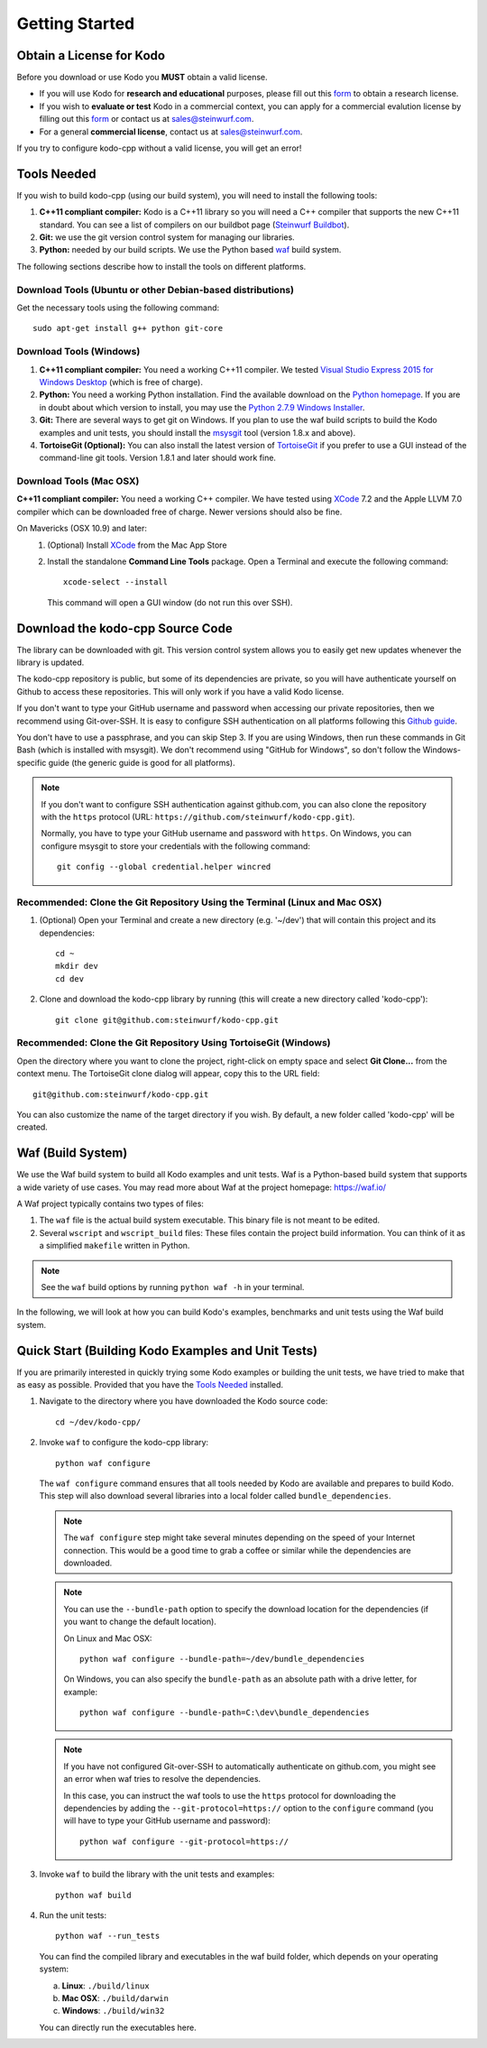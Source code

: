 .. _getting_started_kodo_cpp:

Getting Started
===============

Obtain a License for Kodo
-------------------------
Before you download or use Kodo you **MUST** obtain a valid license.

* If you will use Kodo for **research and educational** purposes, please
  fill out this form_ to obtain a research license.

* If you wish to **evaluate or test** Kodo in a commercial context, you can
  apply for a commercial evalution license by filling out this form_ or
  contact us at sales@steinwurf.com.

* For a general **commercial license**, contact us at sales@steinwurf.com.

If you try to configure kodo-cpp without a valid license, you will get an error!

.. _form: http://steinwurf.com/license/

.. _tools-needed:

Tools Needed
------------

If you wish to build kodo-cpp (using our build system), you will need to
install the following tools:

1. **C++11 compliant compiler:** Kodo is a C++11 library so you will need
   a C++ compiler that supports the new C++11 standard. You
   can see a list of compilers on our buildbot page (`Steinwurf Buildbot`_).

2. **Git:** we use the git version control system for managing our libraries.

3. **Python:** needed by our build scripts. We use the Python based `waf`_
   build system.

.. _waf: https://code.google.com/p/waf/
.. _Steinwurf Buildbot: http://buildbot.steinwurf.com

The following sections describe how to install the tools on different platforms.

Download Tools (Ubuntu or other Debian-based distributions)
~~~~~~~~~~~~~~~~~~~~~~~~~~~~~~~~~~~~~~~~~~~~~~~~~~~~~~~~~~~
Get the necessary tools using the following command::

    sudo apt-get install g++ python git-core

Download Tools (Windows)
~~~~~~~~~~~~~~~~~~~~~~~~

1. **C++11 compliant compiler:** You need a working C++11 compiler. We tested
   `Visual Studio Express 2015 for Windows Desktop`_ (which is free of
   charge).

2. **Python:** You need a working Python installation. Find the available
   download on the `Python homepage`_. If you are in doubt about which version
   to install, you may use the `Python 2.7.9 Windows Installer`_.

3. **Git:** There are several ways to get git on Windows. If you plan to use
   the waf build scripts to build the Kodo examples and unit tests, you should
   install the msysgit_ tool (version 1.8.x and above).

4. **TortoiseGit (Optional):**
   You can also install the latest version of TortoiseGit_ if you prefer to use
   a GUI instead of the command-line git tools. Version 1.8.1 and later should
   work fine.

.. _`Visual Studio Express 2015 for Windows Desktop`:
   http://www.microsoft.com/visualstudio/eng/downloads

.. _`Python homepage`:
   http://www.python.org/download/

.. _`Python 2.7.9 Windows Installer`:
   https://www.python.org/ftp/python/2.7.9/python-2.7.9.msi

.. _msysgit:
   http://msysgit.github.io/

.. _`TortoiseGit`:
   https://code.google.com/p/tortoisegit/

Download Tools (Mac OSX)
~~~~~~~~~~~~~~~~~~~~~~~~

**C++11 compliant compiler:** You need a working C++ compiler. We have
tested using `XCode`_ 7.2 and the Apple LLVM 7.0 compiler which can be
downloaded free of charge. Newer versions should also be fine.

On Mavericks (OSX 10.9) and later:
   1. (Optional) Install `XCode`_ from the Mac App Store
   2. Install the standalone **Command Line Tools** package.
      Open a Terminal and execute the following command::

        xcode-select --install

      This command will open a GUI window (do not run this over SSH).

.. _`XCode`:
   https://developer.apple.com/xcode/


Download the kodo-cpp Source Code
---------------------------------

The library can be downloaded with git. This version control system allows you
to easily get new updates whenever the library is updated.

The kodo-cpp repository is public, but some of its dependencies are private,
so you will have authenticate yourself on Github to access these repositories.
This will only work if you have a valid Kodo license.

If you don't want to type your GitHub username and password when accessing
our private repositories, then we recommend using Git-over-SSH. It is easy
to configure SSH authentication on all platforms following this `Github guide`_.

You don't have to use a passphrase, and you can skip Step 3. If you are using
Windows, then run these commands in Git Bash (which is installed with msysgit).
We don't recommend using "GitHub for Windows", so don't follow the
Windows-specific guide (the generic guide is good for all platforms).

.. note:: If you don't want to configure SSH authentication against github.com,
          you can also clone the repository with the ``https`` protocol
          (URL: ``https://github.com/steinwurf/kodo-cpp.git``).

          Normally, you have to type your GitHub username and password with
          ``https``. On Windows, you can configure msysgit to store your
          credentials with the following command::

              git config --global credential.helper wincred


.. _`Github guide`:
   https://help.github.com/articles/generating-ssh-keys/#platform-all

Recommended: Clone the Git Repository Using the Terminal (Linux and Mac OSX)
~~~~~~~~~~~~~~~~~~~~~~~~~~~~~~~~~~~~~~~~~~~~~~~~~~~~~~~~~~~~~~~~~~~~~~~~~~~~

1. (Optional) Open your Terminal and create a new directory (e.g. '~/dev')
   that will contain this project and its dependencies::

    cd ~
    mkdir dev
    cd dev

2. Clone and download the kodo-cpp library by running (this will create a
   new directory called 'kodo-cpp')::

    git clone git@github.com:steinwurf/kodo-cpp.git

Recommended: Clone the Git Repository Using TortoiseGit (Windows)
~~~~~~~~~~~~~~~~~~~~~~~~~~~~~~~~~~~~~~~~~~~~~~~~~~~~~~~~~~~~~~~~~

Open the directory where you want to clone the project, right-click on empty
space and select **Git Clone...** from the context menu. The TortoiseGit clone
dialog will appear, copy this to the URL field::

    git@github.com:steinwurf/kodo-cpp.git

You can also customize the name of the target directory if you wish.
By default, a new folder called 'kodo-cpp' will be created.

.. _waf_build_system:

Waf (Build System)
------------------

We use the Waf build system to build all Kodo examples and
unit tests. Waf is a Python-based build system that supports
a wide variety of use cases. You may read more about Waf at
the project homepage: https://waf.io/

A Waf project typically contains two types of files:

1. The ``waf`` file is the actual build system executable.
   This binary file is not meant to be edited.

2. Several ``wscript`` and ``wscript_build`` files: These files contain the
   project build information. You can think of it as a simplified
   ``makefile`` written in Python.

.. note:: See the ``waf`` build options by running ``python waf -h``
          in your terminal.

In the following, we will look at how you can build Kodo's examples, benchmarks
and unit tests using the Waf build system.

Quick Start (Building Kodo Examples and Unit Tests)
---------------------------------------------------

.. _quick-start:

If you are primarily interested in quickly trying some Kodo examples
or building the unit tests, we have tried to make that as easy as possible.
Provided that you have the `Tools Needed`_ installed.

1. Navigate to the directory where you have downloaded the Kodo source code::

     cd ~/dev/kodo-cpp/

2. Invoke ``waf`` to configure the kodo-cpp library::

     python waf configure

   The ``waf configure`` command ensures that all tools needed by Kodo are
   available and prepares to build Kodo. This step will also download
   several libraries into a local folder called ``bundle_dependencies``.

   .. note:: The ``waf configure`` step might take several minutes depending on
             the speed of your Internet connection. This would be a
             good time to grab a coffee or similar while the dependencies are
             downloaded.

   .. note:: You can use the ``--bundle-path`` option to specify the download
             location for the dependencies (if you want to change the default
             location).

             On Linux and Mac OSX::

                 python waf configure --bundle-path=~/dev/bundle_dependencies

             On Windows, you can also specify the ``bundle-path`` as an absolute
             path with a drive letter, for example::

                 python waf configure --bundle-path=C:\dev\bundle_dependencies

   .. note:: If you have not configured Git-over-SSH to automatically
             authenticate on github.com, you might see an error when waf
             tries to resolve the dependencies.

             In this case, you can instruct the waf tools to use the ``https``
             protocol for downloading the dependencies by adding the
             ``--git-protocol=https://`` option to the ``configure`` command
             (you will have to type your GitHub username and password)::

                 python waf configure --git-protocol=https://


3. Invoke ``waf`` to build the library with the unit tests and examples::

       python waf build

4. Run the unit tests::

       python waf --run_tests

   You can find the compiled library and executables in the waf build folder,
   which depends on your operating system:

   a. **Linux**: ``./build/linux``

   b. **Mac OSX**: ``./build/darwin``

   c. **Windows**: ``./build/win32``

   You can directly run the executables here.



